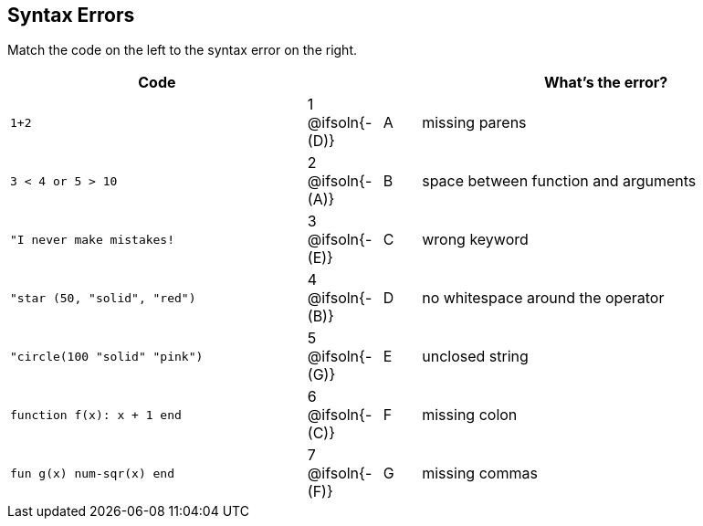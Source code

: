 == Syntax Errors

Match the code on the left to the syntax error on the right.

[cols=".^8a, <.^2a, ^.^1a, 10a", options="header", stripes="none", grid="none", frame="none"]
|===
| Code
||
| What's the error?

| `1+2`
| 1 @ifsoln{- +(D)+} | A
| missing parens

| `3 < 4 or 5 > 10`
| 2 @ifsoln{- +(A)+} | B
| space between function and arguments

| `"I never make mistakes!`
| 3 @ifsoln{- +(E)+} | C
| wrong keyword

| `"star (50, "solid", "red")`
| 4 @ifsoln{- +(B)+} | D
| no whitespace around the operator

| `"circle(100 "solid" "pink")`
| 5 @ifsoln{- +(G)+} | E
| unclosed string

| `function f(x): x + 1 end`
| 6 @ifsoln{- +(C)+} | F
| missing colon

| `fun g(x) num-sqr(x) end`
| 7 @ifsoln{- +(F)+} | G
| missing commas

|===
